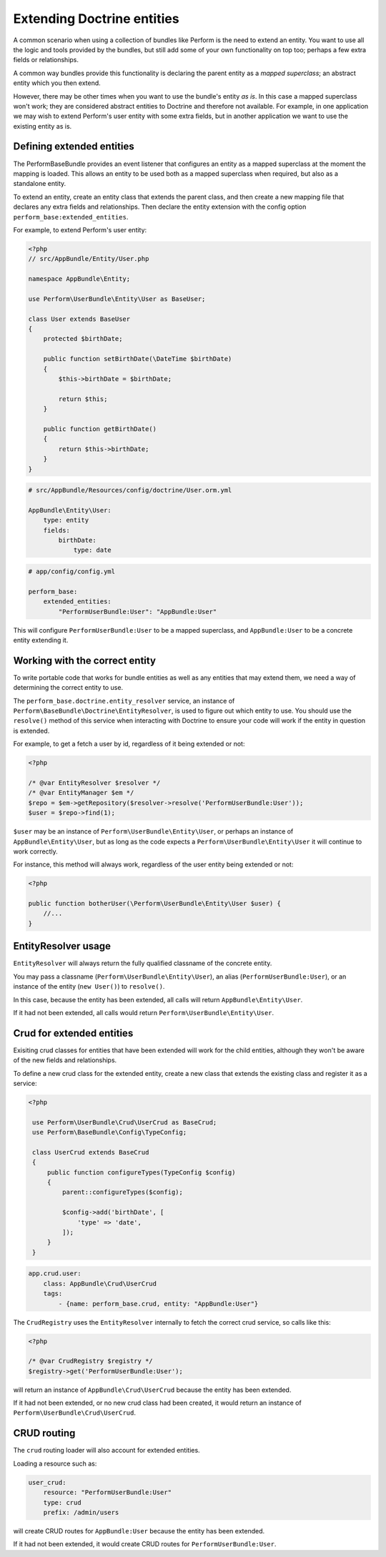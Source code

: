 Extending Doctrine entities
===========================

A common scenario when using a collection of bundles like Perform is the need to extend an entity.
You want to use all the logic and tools provided by the bundles, but
still add some of your own functionality on top too;
perhaps a few extra fields or relationships.

A common way bundles provide this functionality is declaring the parent entity as a `mapped superclass`; an abstract entity which you then extend.

However, there may be other times when you want to use the bundle's entity `as is`.
In this case a mapped superclass won't work; they are considered abstract entities to Doctrine and therefore not available.
For example, in one application we may wish to extend Perform's user entity with some extra fields, but in another application we want to use the existing entity as is.

Defining extended entities
--------------------------

The PerformBaseBundle provides an event listener that configures an entity as a mapped superclass at the moment the mapping is loaded.
This allows an entity to be used both as a mapped superclass when required, but also as a standalone entity.

To extend an entity, create an entity class that extends the parent class, and then create a new mapping file that declares any extra fields and relationships.
Then declare the entity extension with the config option ``perform_base:extended_entities``.

For example, to extend Perform's user entity:

.. code-block:: php

    <?php
    // src/AppBundle/Entity/User.php

    namespace AppBundle\Entity;

    use Perform\UserBundle\Entity\User as BaseUser;

    class User extends BaseUser
    {
        protected $birthDate;

        public function setBirthDate(\DateTime $birthDate)
        {
            $this->birthDate = $birthDate;

            return $this;
        }

        public function getBirthDate()
        {
            return $this->birthDate;
        }
    }

.. code-block:: yaml

    # src/AppBundle/Resources/config/doctrine/User.orm.yml

    AppBundle\Entity\User:
        type: entity
        fields:
            birthDate:
                type: date

.. code-block:: yaml

    # app/config/config.yml

    perform_base:
        extended_entities:
            "PerformUserBundle:User": "AppBundle:User"

This will configure ``PerformUserBundle:User`` to be a mapped superclass, and ``AppBundle:User`` to be a concrete entity extending it.

Working with the correct entity
-------------------------------

To write portable code that works for bundle entities as well as any entities that may extend them, we need a way of determining the correct entity to use.

The ``perform_base.doctrine.entity_resolver`` service, an instance of ``Perform\BaseBundle\Doctrine\EntityResolver``, is used to figure out which entity to use.
You should use the ``resolve()`` method of this service when interacting with Doctrine to ensure your code will work if the entity in question is extended.

For example, to get a fetch a user by id, regardless of it being extended or not:

.. code-block:: php

   <?php

   /* @var EntityResolver $resolver */
   /* @var EntityManager $em */
   $repo = $em->getRepository($resolver->resolve('PerformUserBundle:User'));
   $user = $repo->find(1);

``$user`` may be an instance of ``Perform\UserBundle\Entity\User``, or perhaps an instance of ``AppBundle\Entity\User``, but as long as the code expects a ``Perform\UserBundle\Entity\User`` it will continue to work correctly.

For instance, this method will always work, regardless of the user entity being extended or not:

.. code-block:: php

   <?php

   public function botherUser(\Perform\UserBundle\Entity\User $user) {
       //...
   }

EntityResolver usage
--------------------

``EntityResolver`` will always return the fully qualified classname of the concrete entity.

You may pass a classname (``Perform\UserBundle\Entity\User``), an alias (``PerformUserBundle:User``), or an instance of the entity (``new User()``) to ``resolve()``.

In this case, because the entity has been extended, all calls will return ``AppBundle\Entity\User``.

If it had not been extended, all calls would return ``Perform\UserBundle\Entity\User``.

Crud for extended entities
----------------------------

Exisiting crud classes for entities that have been extended will work for the child entities, although they won't be aware of the new fields and relationships.

To define a new crud class for the extended entity, create a new class that extends the existing class and register it as a service:

.. code-block:: php

   <?php

    use Perform\UserBundle\Crud\UserCrud as BaseCrud;
    use Perform\BaseBundle\Config\TypeConfig;

    class UserCrud extends BaseCrud
    {
        public function configureTypes(TypeConfig $config)
        {
            parent::configureTypes($config);

            $config->add('birthDate', [
                'type' => 'date',
            ]);
        }
    }

.. code-block:: yaml

    app.crud.user:
        class: AppBundle\Crud\UserCrud
        tags:
            - {name: perform_base.crud, entity: "AppBundle:User"}


The ``CrudRegistry`` uses the ``EntityResolver`` internally to fetch the correct crud service, so calls like this:

.. code-block:: php

   <?php

   /* @var CrudRegistry $registry */
   $registry->get('PerformUserBundle:User');

will return an instance of ``AppBundle\Crud\UserCrud`` because the entity has been extended.

If it had not been extended, or no new crud class had been created, it would return an instance of ``Perform\UserBundle\Crud\UserCrud``.

CRUD routing
------------

The ``crud`` routing loader will also account for extended entities.

Loading a resource such as:

.. code-block:: yaml

    user_crud:
        resource: "PerformUserBundle:User"
        type: crud
        prefix: /admin/users


will create CRUD routes for ``AppBundle:User`` because the entity has been extended.

If it had not been extended, it would create CRUD routes for ``PerformUserBundle:User``.
